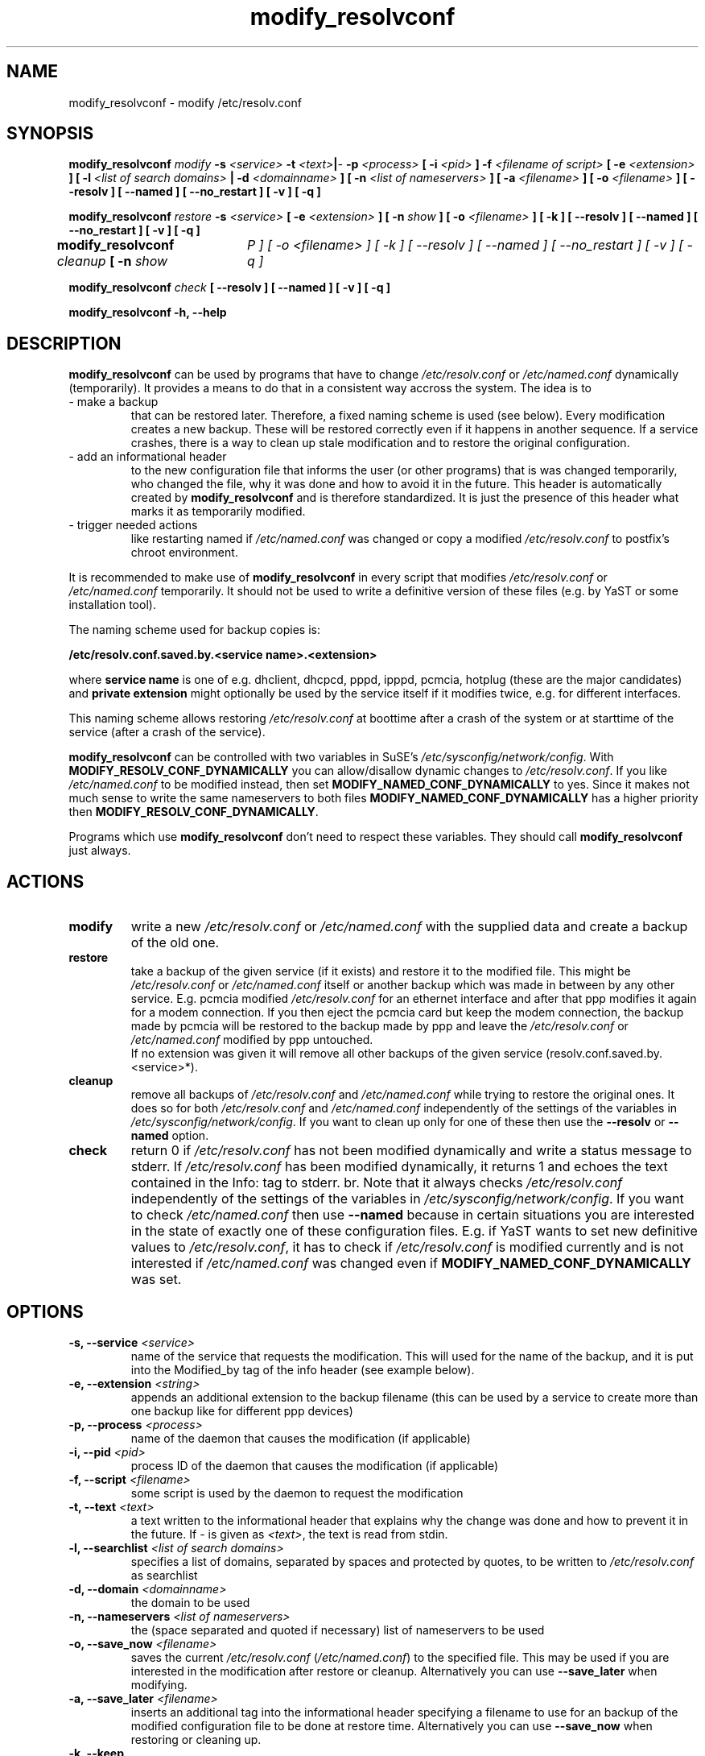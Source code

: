 '\" t
.\" ** The above line should force tbl to be a preprocessor **
.\" Man page for modify_resolvconf
.\"
.\" Copyright (C), 2001
.\"
.\" You may distribute under the terms of the GNU General Public
.\" License as specified in the file COPYING that comes with the
.\" man_db distribution.
.\"
.\" Wed Apr  4 17:36:33 CEST 2001 Peter Poeml (poeml@suse.de)
.\" Fri Sep 21 07:08:22 CEST 2001 Christian Zoz (zoz@suse.de)
.\"
.TH modify_resolvconf 8 "January 2003" "sysconfig" "Network configuration"
.SH NAME
modify_resolvconf \- modify /etc/resolv.conf
.SH SYNOPSIS
.\"
.\"                   The general command line
.\"
.\" \fBmodify_resolvconf\fP
.\" .IR action
.\" .IR options
.\"                   Detailed Synopsis
.LP
\fBmodify_resolvconf\fP
.IR modify
.B \-s \fI<service>\fP \-t \fI<text>\fP\||\fI-\fP \-p \fI<process>\fP [ \-i \fI<pid>\fP ] \-f \fI<filename of script>\fP [ \-e \fI<extension>\fP ] [ \-l \fI<list of search domains>\fP \||\ \-d \fI<domainname>\fP ] [ \-n \fI<list of nameservers>\fP ] [ \-a \fI<filename>\fP ] [ \-o \fI<filename>\fP ] [ \-\-resolv ] [ \-\-named ] [ \-\-no_restart ] [ \-v ] [ \-q ]
.\"
.LP
\fBmodify_resolvconf\fP
.IR restore
.B \-s \fI<service>\fP [ \-e \fI<extension>\fP ] [ \-n \fIshow\fP ] [ \-o \fI<filename>\fP ] [ \-k ] [ \-\-resolv ] [ \-\-named ] [ \-\-no_restart ] [ \-v ] [ \-q ]
.\"
.LP
\fBmodify_resolvconf\fP
.IR cleanup
.B [ \-n \fIshow\tP ] [ \-o \fI<filename>\fP ] [ \-k ] [ \-\-resolv ] [ \-\-named ] [ \-\-no_restart ] [ \-v ] [ \-q ]
.\"
.LP
\fBmodify_resolvconf\fP
.IR check
.B [ \-\-resolv ] [ \-\-named ] [ \-v ] [ \-q ]
.\"
.LP
\fBmodify_resolvconf\fP
.B \-h, \-\-help
.\"
.\"                    DESCRIPTION
.\"
.SH DESCRIPTION
.B modify_resolvconf
can be used by programs that have to change \fI/etc/resolv.conf\fP or
\fI/etc/named.conf\fP dynamically (temporarily). It provides a means to do that
in a consistent way accross the system. The idea is to
.TP
\- make a backup
that can be restored later. Therefore, a fixed naming scheme is used (see
below). Every modification creates a new backup. These will be restored correctly even if it happens in another sequence. If a service crashes, there is a way to clean up stale modification and to restore the original configuration.
.TP
\- add an informational header
to the new configuration file that informs the user (or other programs) that is was changed temporarily, who changed
the file, why it was done and how to avoid it in the future. This header is
automatically created by
.B modify_resolvconf
and is therefore standardized. It is just the presence of this header what marks it as temporarily modified.
.\" This again allows certain programs (e.g. YaST) to handle a temporary \fI/etc/resolv.conf\fP (\fI/etc/named.conf\fP).
.TP
\- trigger needed actions
like restarting named if \fI/etc/named.conf\fP was changed or copy a modified \fI/etc/resolv.conf\fP
to postfix's chroot environment.
.PP
It is recommended to make use of
.B modify_resolvconf
in every script that modifies \fI/etc/resolv.conf\fP or \fI/etc/named.conf\fP temporarily. It should not be used to write a definitive version of these files (e.g. by YaST or some installation tool).

The naming scheme used for backup copies is:

.B /etc/resolv.conf.saved.by.<service name>.<extension>

where
.B service name
is one of e.g. dhclient, dhcpcd, pppd, ipppd, pcmcia, hotplug (these are the major candidates) and
.B
private extension
might optionally be used by the service itself if it modifies twice, e.g. for different interfaces.

This naming scheme allows restoring \fI/etc/resolv.conf\fP at boottime after a crash of the
system or at starttime of the service (after a crash of the service).

.B modify_resolvconf
can be controlled with two variables in SuSE's
\fI/etc/sysconfig/network/config\fP. With \fBMODIFY_RESOLV_CONF_DYNAMICALLY\fP
you can allow/disallow dynamic changes to \fI/etc/resolv.conf\fP. If you like
\fI/etc/named.conf\fP to be modified instead, then set
\fBMODIFY_NAMED_CONF_DYNAMICALLY\fP to yes. Since it makes not much sense to
write the same nameservers to both files \fBMODIFY_NAMED_CONF_DYNAMICALLY\fP
has a higher priority then \fBMODIFY_RESOLV_CONF_DYNAMICALLY\fP.

Programs which use
.B modify_resolvconf
don't need to respect these variables. They should call
.B modify_resolvconf
just always.

.\"
.\"                ACTIONS
.\"
.SH ACTIONS
.TP
.B modify
write a new \fI/etc/resolv.conf\fP or \fI/etc/named.conf\fP with the supplied data and create a backup of the old one.
.TP
.B restore
take a backup of the given service (if it exists) and restore it to the
modified file. This might be \fI/etc/resolv.conf\fP or \fI/etc/named.conf\fP itself or another
backup which was made in between by any other service. E.g. pcmcia modified
\fI/etc/resolv.conf\fP for an ethernet interface and after that ppp modifies it again for
a modem connection. If you then eject the pcmcia card but keep the modem
connection, the backup made by pcmcia will be restored to the backup made by
ppp and leave the \fI/etc/resolv.conf\fP or \fI/etc/named.conf\fP modified by ppp untouched.
.br
If no extension was given it will remove all other backups of the given service (resolv.conf.saved.by.<service>*).
.TP
.B cleanup
remove all backups of \fI/etc/resolv.conf\fP and \fI/etc/named.conf\fP while
trying to restore the original ones. It does so for both
\fI/etc/resolv.conf\fP and \fI/etc/named.conf\fP independently of the settings
of the variables in \fI/etc/sysconfig/network/config\fP. If you want to clean
up only for one of these then use the
.B --resolv
or
.B --named
option.
.TP
.B check
return 0 if \fI/etc/resolv.conf\fP has not been modified dynamically and write a status
message to stderr. If \fI/etc/resolv.conf\fP has been modified dynamically, it returns 1
and echoes the text contained in the Info: tag to stderr.
br.
Note that it always checks \fI/etc/resolv.conf\fP independently of the
settings of the variables in \fI/etc/sysconfig/network/config\fP. If you want
to check \fI/etc/named.conf\fP then use
.B --named
. This behavior is necessary,
because in certain situations you are interested in the state of exactly one of
these configuration files. E.g. if YaST wants to set new definitive values to \fI/etc/resolv.conf\fP, it has to check if \fI/etc/resolv.conf\fP is modified currently and is not interested if \fI/etc/named.conf\fP was changed even if
\fBMODIFY_NAMED_CONF_DYNAMICALLY\fP was set.
.\"
.\"                    OPTIONS
.\"
.SH OPTIONS
.TP
.B \-s, \-\-service \fI<service>
name of the service that requests the modification. This will used for the name of the backup, and it is put into the Modified_by tag of the info header (see example below).
.TP
.B \-e, \-\-extension \fI<string>
appends an additional extension to the backup filename (this can be used by a service to create more than one backup like for different ppp devices)
.TP
.B \-p, \-\-process \fI<process>
name of the daemon that causes the modification (if applicable)
.TP
.B \-i, \-\-pid \fI<pid>
process ID of the daemon that causes the modification (if applicable)
.TP
.B \-f, \-\-script \fI<filename>
some script is used by the daemon to request the modification
.TP
.B \-t, \-\-text \fI<text>
a text written to the informational header that explains why the change was done and how to prevent it in the future. If \fI-\fP is given as \fI<text>\fP, the text is read from stdin.
.TP
.B \-l, \-\-searchlist \fI<list of search domains>
specifies a list of domains, separated by spaces and protected by quotes, to be written to \fI/etc/resolv.conf\fP as searchlist
.TP
.B \-d, \-\-domain \fI<domainname>
the domain to be used
.TP
.B \-n, \-\-nameservers \fI<list of nameservers>
the (space separated and quoted if necessary) list of nameservers to be used
.TP
.B \-o, \-\-save_now \fI<filename>
saves the current \fI/etc/resolv.conf\fP (\fI/etc/named.conf\fP) to the specified file. This may be used if you are interested in the modification after restore or cleanup. Alternatively you can use
.B --save_later
when modifying.
.TP
.B \-a, \-\-save_later \fI<filename>
inserts an additional tag into the informational header specifying a filename to use for an backup of the modified configuration file to be done at restore time. Alternatively you can use
.B --save_now
when restoring or cleaning up.
.TP
.B \-k, \-\-keep
if used with restore or cleanup it keeps the current (modified) resolver settings.
.TP
.B \-\-resolv
restores, cleans up or checks \fI/etc/resolv.conf\fP independently of the
settings of the variables in \fI/etc/sysconfig/network/config\fP. This
variable is ignored with 'modify'.
.TP
.B \-\-named
restores, cleans up or checks \fI/etc/named.conf\fP independently of the
settings of the variables in \fI/etc/sysconfig/network/config\fP. This
variable is ignored with 'modify'.
.TP
.B \-\-no_restart
does not trigger any actions like restarting named or copying
\fI/etc/resolv.conf\fP to the chroot environment of postfix.
.TP
.B \-v, \-\-verbose
be verbose
.TP
.B \-q, \-\-quiet
be quiet
.TP
.B \-h, \-\-help
show synopsis
.\"
.\"                    EXAMPLE
.\"
.SH EXAMPLE
This is an example for the \fI/etc/resolv.conf\fP that
.B modify_resolvconf
would create:

### BEGIN INFO
.br
#
.br
# Modified_by:  dhcpcd
.br
# Backup:       /etc/resolv.conf.saved.by.dhclient
.br
# Process:      /sbin/dhcpcd
.br
# Process_id:   12345
.br
# Script:
.br
#
.br
# Info:         blabla
.br
#               ...
.br
#
.br
### END INFO
.br
search suse.de
.br
nameserver 10.10.0.1
.br
nameserver 10.10.0.2
.br

.LP
.\"
.\"                FILES
.\"
.SH FILES
.B /etc/resolv.conf
.br
.BI /etc/named.conf
.\"
.\"                BUGS
.\"
.SH BUGS
.br
save_later does not work properly if restoring one \fI/etc/resolv.conf\fP out of a stack of backups.
.br
Currently modify_resolvconf is dog slow, but this will be enhanced in further versions.
.\"
.\"                SEE ALSO
.\"
.SH "SEE ALSO"
.BR resolv.conf(5),
.BR named.conf(5)
.\"
.\"                AUTHOR
.\"
.SH AUTHOR
.br
Christian Zoz <zoz@suse.de>
.br
Manual page by Peter Poeml <poeml@suse.de> and Christian Zoz <zoz@suse.de>.
